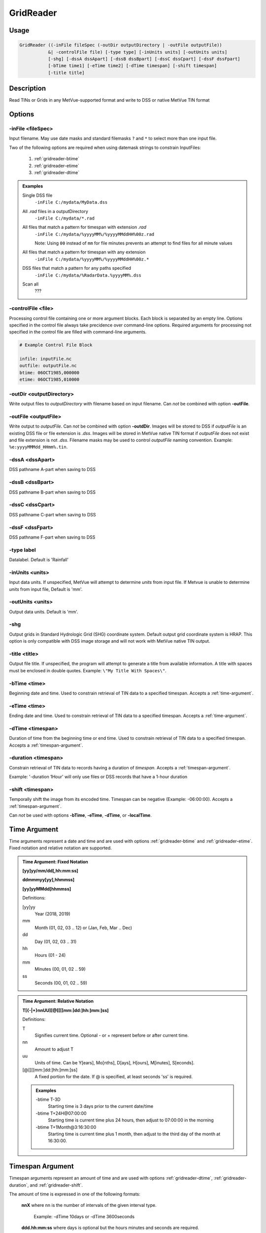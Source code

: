 GridReader
==========

Usage
-----

.. code-block:: bash

    GridReader ((-inFile fileSpec (-outDir outputDirectory | -outFile outputFile))
               &| -controlFile file) [-type type] [-inUnits units] [-outUnits units]
               [-shg] [-dssA dssApart] [-dssB dssBpart] [-dssC dssCpart] [-dssF dssFpart]
               [-bTime time1] [-eTime time2] [-dTime timespan] [-shift timespan]
               [-title title]

Description
-----------

Read TINs or Grids in any MetVue-supported format and write to DSS or native MetVue TIN format

Options
-------

-inFile <fileSpec>
^^^^^^^^^^^^^^^^^^

Input filename. May use date masks and standard filemasks ``?`` and ``*`` to select more than one input file.

Two of the following options are required when using datemask strings to constrain InputFiles:

    #. :ref:`gridreader-btime`
    #. :ref:`gridreader-etime`
    #. :ref:`gridreader-dtime`

.. admonition:: Examples

    Single DSS file
        ``-inFile C:/mydata/MyData.dss``

    All *.rad* files in a outputDirectory
        ``-inFile C:/mydata/*.rad``

    All files that match a pattern for timespan with extension *.rad*
        ``-inFile C:/mydata/%yyyyMM%/%yyyyMMddHH%00z.rad``
        
        Note: Using ``00`` instead of ``mm`` for file minutes prevents an attempt 
        to find files for all minute values

    All files that match a pattern for timespan with any extension
        ``-inFile C:/mydata/%yyyyMM%/%yyyyMMddHH%00z.*``

    DSS files that match a pattern for any paths specified
        ``-inFile C:/mydata/%RadarData.%yyyyMM%.dss``

    Scan all
        ???

-controlFile <file>
^^^^^^^^^^^^^^^^^^^

Processing control file containing one or more argument blocks. Each block is separated by an empty line.
Options specified in the control file always take precidence over command-line options.
Required arguments for processing not specified in the control file are filled with command-line arguments.

.. code-block:: ini 

    # Example Control File Block 

    infile: inputFile.nc
    outfile: outputFile.nc
    btime: 06OCT1985,000000
    etime: 06OCT1985,010000

-outDir <outputDirectory>
^^^^^^^^^^^^^^^^^^^^^^^^^

Write output files to *outputDirectory* with filename based on input filename.
Can *not* be combined with option **-outFile**.

-outFile <outputFile>
^^^^^^^^^^^^^^^^^^^^^

Write output to *outputFile*. Can *not* be combined with option **-outdDir**. 
Images will be stored to DSS if *outputFile* is an existing DSS file or file extension is *.dss*.
Images will be stored in MetVue native TIN format if *outputFile* does not exist and file extension is not *.dss*.
Filename masks may be used to control *outputFile* naming convention. Example: ``%e:yyyyMMMdd_HHmm%.tin``.

-dssA <dssApart>
^^^^^^^^^^^^^^^^

DSS pathname A-part when saving to DSS

-dssB <dssBpart>
^^^^^^^^^^^^^^^^

DSS pathname B-part when saving to DSS

-dssC <dssCpart>
^^^^^^^^^^^^^^^^

DSS pathname C-part when saving to DSS

-dssF <dssFpart>
^^^^^^^^^^^^^^^^

DSS pathname F-part when saving to DSS

-type label
^^^^^^^^^^^

Datalabel. Default is 'Rainfall'

-inUnits <units>
^^^^^^^^^^^^^^^^

Input data units.
If unspecified, MetVue will attempt to determine *units* from input file.
If Metvue is unable to determine *units* from input file, Default is 'mm'.

-outUnits <units>
^^^^^^^^^^^^^^^^^
Output data units. Default is 'mm'.

-shg
^^^^
Output grids in Standard Hydrologic Grid (SHG) coordinate system.
Default output grid coordinate system is HRAP.
This option is only compatible with DSS image storage and will not work with MetVue native TIN output.

-title <title>
^^^^^^^^^^^^^^

Output file title. If unspecified, the program will attempt to generate a title from available information.
A title with spaces must be enclosed in double quotes. Example: ``\"My Title With Spaces\"``.

.. _gridreader-btime:

-bTime <time>
^^^^^^^^^^^^^

Beginning date and time. Used to constrain retrieval of TIN data to a specified timespan.
Accepts a :ref:`time-argument`.

.. _gridreader-etime:

-eTime <time>
^^^^^^^^^^^^^

Ending date and time. Used to constrain retrieval of TIN data to a specified timespan.
Accepts a :ref:`time-argument`.

.. _gridreader-dtime:

-dTime <timespan>
^^^^^^^^^^^^^^^^^

Duration of time from the beginning time or end time. Used to constrain retrieval of TIN data to a specified timespan.
Accepts a :ref:`timespan-argument`.

.. _gridreader-duration:

-duration <timespan>
^^^^^^^^^^^^^^^^^^^^

Constrain retrieval of TIN data to records having a duration of *timespan*.
Accepts a :ref:`timespan-argument`.

Example: '-duration 1Hour' will only use files or DSS records that have a 1-hour duration

.. _gridreader-shift:

-shift <timespan>
^^^^^^^^^^^^^^^^^

Temporally shift the image from its encoded time. Timespan can be negative (Example: -06:00:00).
Accepts a :ref:`timespan-argument`.

Can *not* be used with options **-bTime**, **-eTime**, **-dTime**, or **-localTime**.

.. _time-argument:

Time Argument
-------------

Time arguments represent a date and time and are used with options :ref:`gridreader-btime` and :ref:`gridreader-etime`.
Fixed notation and relative notation are supported.

.. admonition:: Time Argument: Fixed Notation

    **[yy]yy/mm/dd[,hh:mm:ss]**
    
    **ddmmmyy[yy],hhmmss]**
    
    **[yy]yyMMdd[hhmmss]**

    Definitions:

    [yy]yy
        Year (2018, 2019)
    mm
        Month (01, 02, 03 .. 12) or (Jan, Feb, Mar .. Dec)
    dd
        Day (01, 02, 03 .. 31)
    hh
        Hours (01 - 24)
    mm
        Minutes (00, 01, 02 .. 59)
    ss
        Seconds (00, 01, 02 .. 59)

.. admonition:: Time Argument: Relative Notation

    **T[{-|+}nnUU][@[[[[mm:]dd:]hh:]mm:]ss]**

    Definitions:
    
    T 
        Signifies current time. Optional - or + represent before or after current time.
    
    nn
        Amount to adjust T
    
    uu
        Units of time. Can be Y[ears], Mo[nths], D[ays], H[ours], M[inutes], S[econds].

    [@[[[[mm:]dd:]hh:]mm:]ss]
        A fixed portion for the date. If @ is specified, at least seconds 'ss' is required.

    .. admonition:: Examples
    
        -btime T-3D
            Starting time is 3 days prior to the current date/time

        -btime T+24H\@07:00:00
            Starting time is current time plus 24 hours, then adjust to 07:00:00 in the morning

        -btime T+1Month\@3:16:30:00
            Starting time is current time plus 1 month, then adjust to the third day of the month at 16:30:00.

.. _timespan-argument:

Timespan Argument
-----------------

Timespan arguments represent an amount of time and are used with options
:ref:`gridreader-dtime`, :ref:`gridreader-duration`, and :ref:`gridreader-shift`.

The amount of time is expressed in one of the following formats:

    **nnX** where nn is the number of intervals of the given interval type.
        
        Example: -dTime 10days or -dTime 3600seconds

    **ddd.hh:mm:ss** where days is optional but the hours minutes and seconds are required.
    
        Example: -dTime 4.8:11:00  (https://www.w3.org/TR/xmlschema11-2/#time specification)

    **PnYnMnDTnHnMnS** or **PnYnMnD** or **TnHnMnS**

        Example: -dTime P1Y2M3DT6H30M25S (https://www.w3.org/TR/xmlschema-2/#duration specification)

.. admonition:: Windows Users
    
    The character ``%`` must be escaped in any command line arguments.
    For example, the command ``-inFile C:/mydata/%yyyyMM%/%yyyyMMddHH%00z.rad...``
    is written as ``-inFile C:/mydata/%%yyyyMM%%/%%yyyyMMddHH%%00z.rad...``

.. note::

    Some providers require additional command line options.
    Additional provider options are documented HERE <- Add a link when this exists.

